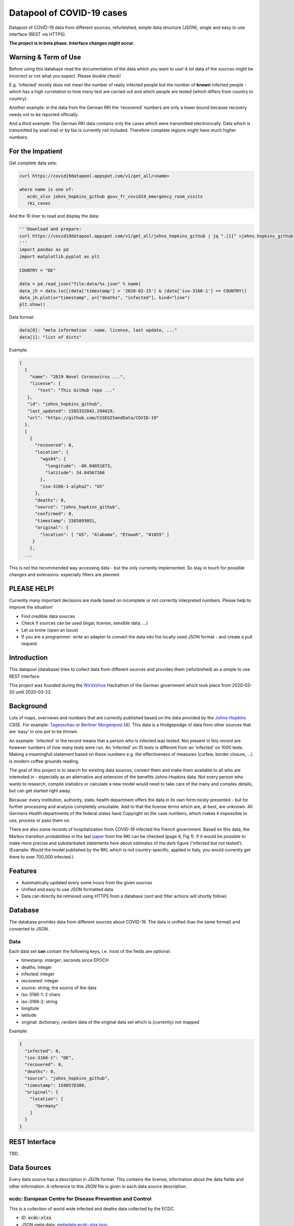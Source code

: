 Datapool of COVID-19 cases
++++++++++++++++++++++++++

Datapool of COVID-19 data from different sources, refurbished, simple
data structure (JSON), single and easy to use interface (REST via HTTPS).

**The project is in beta phase. Interface changes might occur.**


Warning & Term of Use
=====================

Before using this database read the documentation of the data which
you want to use!  A lot data of the sources might be incorrect or not
what you expect.  Please double check!

E.g. 'infected' mostly does not mean the number of really infected
people but the number of **known** infected people - which has a high
correlation to how many test are carried out and which people are
tested (which differs from country to country).

Another example: in the data from the German RKI the 'recovered'
numbers are only a lower bound because recovery needs not to be
reported officially.

And a third example: The German RKI data contains only the cases which
were transmitted electronically.  Data which is transmitted by snail
mail or by fax is currently not included.  Therefore complete regions
might have much higher numbers.


For the Impatient
=================

Get complete data sets:

.. code:: bash

   curl https://covid19datapool.appspot.com/v1/get_all/<name>

   where name is one of:
      ecdc_xlsx johns_hopkins_github gouv_fr_covid19_emergency_room_visits
      rki_cases

And the 10 liner to read and display the data:

.. code:: python

   '''Download and prepare:
   curl https://covid19datapool.appspot.com/v1/get_all/johns_hopkins_github | jq ".[1]" >johns_hopkins_github.json
   '''
   import pandas as pd
   import matplotlib.pyplot as plt

   COUNTRY = "DE"

   data = pd.read_json("file:data/%s.json" % name)
   data_jh = data.loc[(data['timestamp'] > '2020-02-15') & (data['iso-3166-1'] == COUNTRY)]
   data_jh.plot(x="timestamp", y=["deaths", "infected"], kind="line")
   plt.show()

.. image:: images/pandas-plot.png
   :alt: "Example plot of the data"
   

Data format:

.. code-block:: JSON

   data[0]: "meta information - name, license, last update, ..."
   data[1]: "list of dicts"

Example:

.. code-block:: JSON

   [
     {
       "name": "2019 Novel Coronavirus ...",
       "license": {
          "text": "This GitHub repo ..."
      },
      "id": "johns_hopkins_github",
      "last_updated": 1585332042.294029,
      "url": "https://github.com/CSSEGISandData/COVID-19"
     },
     [
       {
         "recovered": 0,
         "location": {
           "wgs84": {
             "longitude": -86.04051873,
             "latitude": 34.04567266
           },
           "iso-3166-1-alpha2": "US"
         },
         "deaths": 0,
         "source": "johns_hopkins_github",
         "confirmed": 0,
         "timestamp": 1585093051,
         "original": {
           "location": [ "US", "Alabama", "Etowah", "01055" ]
        }
       },
     ...


This is not the recommended way accessing data - but the only currently
implemented.  So stay in touch for possible changes and extensions:
especially filters are planned.


PLEASE HELP!
============

Currently many important decisions are made based on incomplete or not
correctly interpreted numbers. Please help to improve the situation!

* Find credible data sources
* Check if sources can be used (legal, license, sensible data, ...)
* Let us know (open an issue)
* If you are a programmer: write an adapter to convert the data
  into the locally used JSON format - and create a pull request.


Introduction
============

This datapool (database) tries to collect data from different sources
and provides them (refurbished) as a simple to use REST interface.

This project was founded during the WirVsVirus_ Hackathon of the
German government which took place from 2020-03-20 until 2020-03-22.

.. _WirVsVirus: https://wirvsvirushackathon.org/

.. image:: images/WirVsVirusLogoSmall.png
   :alt: "WirVsVirus Hackathon Logo"
   :width: 250

Background
==========

Lots of maps, overviews and numbers that are currently published based
on the data provided by the Johns-Hopkins_ CSSE. For example:
Tagesschau_ or `Berliner Morgenpost`_ [4]. This data is a Hodgepodge
of data from other sources that are 'easy' in one pot to be thrown.

.. _Johns-Hopkins: https://github.com/CSSEGISandData/COVID-19
.. _Tagesschau: https://www.tagesschau.de/ausland/coronavirus-karte-101.html
.. _Berliner Morgenpost: https://interaktiv.morgenpost.de/corona-virus-karte-infektionen-deutschland-weltweit/

An example: 'infected' in the record means that a person who is
infected was tested. Not present in this record are however numbers of
how many tests were run. An 'infected' on 10 tests is different from
an 'infected' on 1000 tests.  Making a meaningfull statement based
on these numbers e.g. the effectiveness of measures (curfew, border
closure, ...) is modern coffee grounds reading.

The goal of this project is to search for existing data sources,
convert them and make them available to all who are interested in -
especially as an alternative and extension of the benefits
Johns-Hopkins data. Not every person who wants to research, compile
statistics or calculate a new model would need to take care of the
many and complex details, but can get started right away.

Because: every institution, authority, state, health department offers
the data in its own form:nicely presented - but for further processing
and analysis completely unsuitable.  Add to that the license terms
which are, at best, are unknown. All Germans Health departments of the
federal states have Copyright on the case numbers, which makes it
impossible to use, process or pass them on.

There are also some records of hospitalization from COVID-19 infected
the French government. Based on this data, the Markov transition
probabilities in the last paper_ from the RKI can be checked (page 4,
Fig 1). If it would be possible to make more precise and substantiated
statements here about estimates of the dark figure ('infected but not
tested').  (Example: Would the model published by the RKI, which is
not country-specific, applied in Italy, you would currently get there
to over 700,000 infected.)

.. _paper: https://www.rki.de/DE/Content/InfAZ/N/Neuartiges_Coronavirus/Modellierung_Deutschland.pdf?__blob=publicationFile


Features
========

* Automatically updated every some hours from the given sources
* Unified and easy to use JSON formatted data
* Data can directly be retrieved using HTTPS from a database
  (sort and filter actions will shortly follow)


Database
========

The database provides data from different sources about COVID-19.  The
data is unified (has the same format) and converted to JSON.


Data
----

Each data set **can** contain the following keys, i.e. most of the
fields are optional:

* timestamp: interger; seconds since EPOCH
* deaths: integer
* infected: integer
* recovered: integer
* source: string; the source of the data
* iso-3166-1: 2 chars
* iso-3166-2: string
* longitute
* latitude
* original: dictionary; random data of the original data set
  which is (currently) not mapped

Example:

.. code-block:: JSON

    {
      "infected": 8,
      "iso-3166-1": "DE",
      "recovered": 0,
      "deaths": 0,
      "source": "johns_hopkins_github",
      "timestamp": 1580578380,
      "original": {
        "location": [
          "Germany"
        ]
      }
    }



REST Interface
==============

TBD.


Data Sources
============

Every data source has a description in JSON format.  This contains the
license, information about the data fields and other information.  A
reference to this JSON file is given in each data source description.

ecdc: European Centre for Disease Prevention and Control
--------------------------------------------------------

This is a collection of world wide infected and deaths data collected
by the ECDC.

* ID: :code:`ecdc-xlsx`
* JSON meta data: `metadata-ecdc-xlsx.json`_
* Area: world

.. _metadata-ecdc-xlsx.json: dbsync/data_import/ecdc_xlsx/metadata.json


gouv.fr
-------

The French government provides a set of data about emergency cases and
sos medical acts.

* ID: :code:`gouv_fr_covid19_emergency_room_visits`
* JSON meta data: `metadata-gouv_fr_covid19_emergency_room_visits.json`_
* Area: France

.. _metadata-gouv_fr_covid19_emergency_room_visits.json: dbsync/data_import/gouv_fr_hospital_numbers/metadata.json


Johns Hopkins GitHub
--------------------

This is a collection and aggregation of many other data sources from
the Johns-Hopkins CSSE.

The format of the data changes from time to time. Also the detailes
and location details.  The latest data includes very detailed
information about the US.

* ID: :code:`johns_hopkins_github`
* JSON meta data: `metadata-johns_hopkins_github.json`_
* Area: world

.. _metadata-johns_hopkins_github.json: dbsync/data_import/johns_hopkins_github/metadata.json


Robert-Koch-Institut Cases Data
-------------------------------

This is the 'standard' data set for Germany.

It is not allowed to use this data for commercial use.

* ID: :code:`rki_cases`
* JSON meta data: `metadata-rki_cases.json`_
* Area: world

.. _metadata-rki_cases.json: dbsync/rki_cases/metadata.json


References
==========

Tidying the new Johns Hopkins Covid-19 time-series datasets
-----------------------------------------------------------

URL: https://joachim-gassen.github.io/2020/03/tidying-the-new-johns-hopkins-covid-19-datasests/

The first step looks very similar to the current implementation here:
tidy up the data, mapping regions / countries to ISO codes, ...


Thanks
======

Thanks to the whole team ID#1757 of WirVsVirus for support and help
and many, many links to data sources.

Thanks to Google for supporting this project by providing cloud
resources on `Google Cloud`_ for database and WEB services.

.. _Google Cloud: https://cloud.google.com/

..  LocalWords:  WirVsVirus Hackathon
